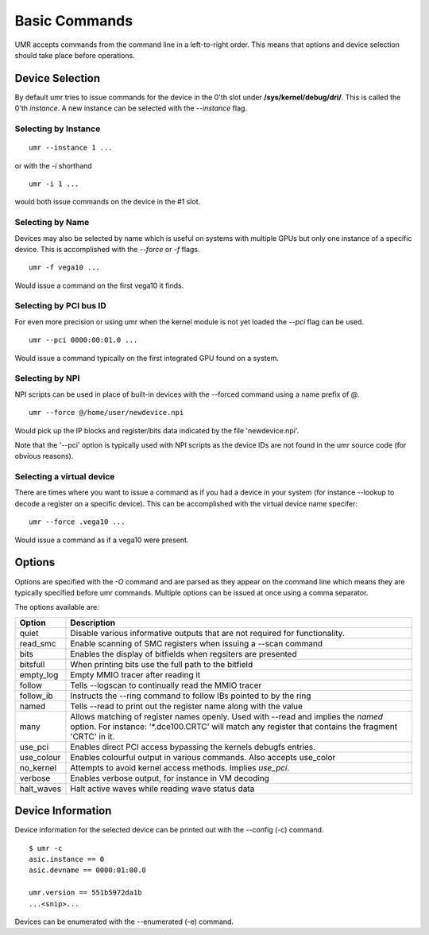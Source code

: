 ==============
Basic Commands
==============

UMR accepts commands from the command line in a left-to-right
order.  This means that options and device selection should take
place before operations.

----------------
Device Selection
----------------

By default umr tries to issue commands for the device in the 0'th
slot under **/sys/kernel/debug/dri/**.  This is called the 0'th
*instance*.  A new instance can be selected with the *--instance*
flag.

'''''''''''''''''''''
Selecting by Instance
'''''''''''''''''''''

::

	umr --instance 1 ...

or with the *-i* shorthand

::

	umr -i 1 ...

would both issue commands on the device in the #1 slot.


'''''''''''''''''
Selecting by Name
'''''''''''''''''

Devices may also be selected by name which is useful on
systems with multiple GPUs but only one instance of a specific
device.  This is accomplished with the *--force* or *-f* flags.

::

	umr -f vega10 ...

Would issue a command on the first vega10 it finds.

'''''''''''''''''''''''
Selecting by PCI bus ID
'''''''''''''''''''''''

For even more precision or using umr when the kernel module is not
yet loaded the *--pci* flag can be used.

::

	umr --pci 0000:00:01.0 ...

Would issue a command typically on the first integrated GPU found
on a system.

''''''''''''''''
Selecting by NPI
''''''''''''''''

NPI scripts can be used in place of built-in devices with the
--forced command using a name prefix of \@.

::

	umr --force @/home/user/newdevice.npi

Would pick up the IP blocks and register/bits data indicated by the
file 'newdevice.npi'.

Note that the '--pci' option is typically used with NPI scripts as the
device IDs are not found in the umr source code (for obvious reasons).

''''''''''''''''''''''''''
Selecting a virtual device
''''''''''''''''''''''''''

There are times where you want to issue a command as if you had
a device in your system (for instance --lookup to decode a register
on a specific device).  This can be accomplished with the virtual
device name specifer:

::

	umr --force .vega10 ...

Would issue a command as if a vega10 were present. 


-------
Options
-------

Options are specified with the *-O* command and are parsed as they
appear on the command line which means they are typically specified
before umr commands.  Multiple options can be issued at once using a
comma separator.

The options available are:

+-------------+------------------------------------------------------------------------------+
| **Option**  | **Description**                                                              |
+-------------+------------------------------------------------------------------------------+
| quiet       | Disable various informative outputs that are not required for functionality. |
+-------------+------------------------------------------------------------------------------+
| read_smc    | Enable scanning of SMC registers when issuing a --scan command               |
+-------------+------------------------------------------------------------------------------+
| bits        | Enables the display of bitfields when regsiters are presented                |
+-------------+------------------------------------------------------------------------------+
| bitsfull    | When printing bits use the full path to the bitfield                         |
+-------------+------------------------------------------------------------------------------+
| empty_log   | Empty MMIO tracer after reading it                                           |
+-------------+------------------------------------------------------------------------------+
| follow      | Tells --logscan to continually read the MMIO tracer                          |
+-------------+------------------------------------------------------------------------------+
| follow_ib   | Instructs the --ring command to follow IBs pointed to by the ring            |
+-------------+------------------------------------------------------------------------------+
| named       | Tells --read to print out the register name along with the value             |
+-------------+------------------------------------------------------------------------------+
| many        | Allows matching of register names openly.  Used with --read and implies the  |
|             | *named* option.  For instance: '\*.dce100.CRTC' will match any register that |
|             | contains the fragment 'CRTC' in it.                                          |
+-------------+------------------------------------------------------------------------------+
| use_pci     | Enables direct PCI access bypassing the kernels debugfs entries.             |
+-------------+------------------------------------------------------------------------------+
| use_colour  | Enables colourful output in various commands.  Also accepts use_color        |
+-------------+------------------------------------------------------------------------------+
| no_kernel   | Attempts to avoid kernel access methods.  Implies *use_pci*.                 |
+-------------+------------------------------------------------------------------------------+
| verbose     | Enables verbose output, for instance in VM decoding                          |
+-------------+------------------------------------------------------------------------------+
| halt_waves  | Halt active waves while reading wave status data                             |
+-------------+------------------------------------------------------------------------------+

------------------
Device Information
------------------

Device information for the selected device can be printed out with the
--config (-c) command.

::

	$ umr -c
        asic.instance == 0
        asic.devname == 0000:01:00.0

        umr.version == 551b5972da1b
	...<snip>...

Devices can be enumerated with the --enumerated (-e) command.
